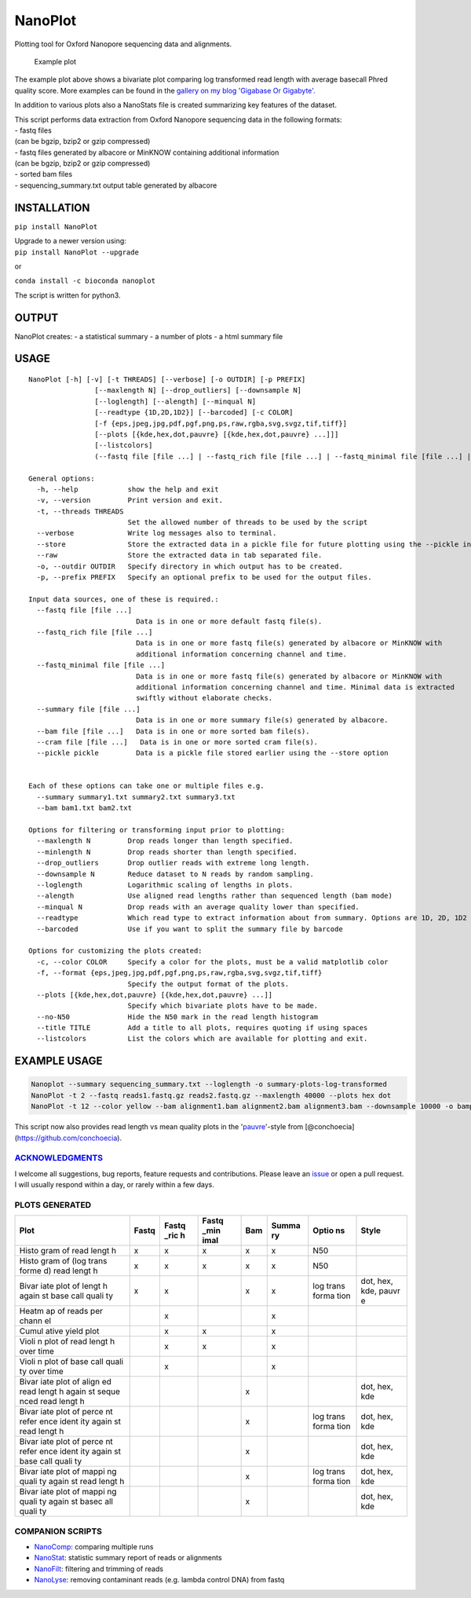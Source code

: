 NanoPlot
========

Plotting tool for Oxford Nanopore sequencing data and alignments.

|Twitter URL| |conda badge| |Build Status| |Code Health|

.. figure:: https://github.com/wdecoster/NanoPlot/blob/master/examples/scaled_Log_Downsampled_LengthvsQualityScatterPlot_kde.png
   :alt: Example plot

   Example plot

The example plot above shows a bivariate plot comparing log transformed
read length with average basecall Phred quality score. More examples can
be found in the `gallery on my blog 'Gigabase Or
Gigabyte'. <https://gigabaseorgigabyte.wordpress.com/2017/06/01/example-gallery-of-nanoplot/>`__

In addition to various plots also a NanoStats file is created
summarizing key features of the dataset.

| This script performs data extraction from Oxford Nanopore sequencing
  data in the following formats:
| - fastq files
| (can be bgzip, bzip2 or gzip compressed)
| - fastq files generated by albacore or MinKNOW containing additional
  information
| (can be bgzip, bzip2 or gzip compressed)
| - sorted bam files
| - sequencing\_summary.txt output table generated by albacore

INSTALLATION
~~~~~~~~~~~~

``pip install NanoPlot``

| Upgrade to a newer version using:
| ``pip install NanoPlot --upgrade``

or

| |conda badge|
| ``conda install -c bioconda nanoplot``

The script is written for python3.

OUTPUT
~~~~~~

NanoPlot creates: - a statistical summary - a number of plots - a html
summary file

USAGE
~~~~~

::

    NanoPlot [-h] [-v] [-t THREADS] [--verbose] [-o OUTDIR] [-p PREFIX]
                    [--maxlength N] [--drop_outliers] [--downsample N]
                    [--loglength] [--alength] [--minqual N]
                    [--readtype {1D,2D,1D2}] [--barcoded] [-c COLOR]
                    [-f {eps,jpeg,jpg,pdf,pgf,png,ps,raw,rgba,svg,svgz,tif,tiff}]
                    [--plots [{kde,hex,dot,pauvre} [{kde,hex,dot,pauvre} ...]]]
                    [--listcolors]
                    (--fastq file [file ...] | --fastq_rich file [file ...] | --fastq_minimal file [file ...] | --summary file [file ...] | --bam file [file ...])

    General options:
      -h, --help            show the help and exit
      -v, --version         Print version and exit.
      -t, --threads THREADS
                            Set the allowed number of threads to be used by the script
      --verbose             Write log messages also to terminal.
      --store               Store the extracted data in a pickle file for future plotting using the --pickle input option
      --raw                 Store the extracted data in tab separated file.
      -o, --outdir OUTDIR   Specify directory in which output has to be created.
      -p, --prefix PREFIX   Specify an optional prefix to be used for the output files.

    Input data sources, one of these is required.:
      --fastq file [file ...]
                              Data is in one or more default fastq file(s).
      --fastq_rich file [file ...]
                              Data is in one or more fastq file(s) generated by albacore or MinKNOW with
                              additional information concerning channel and time.
      --fastq_minimal file [file ...]
                              Data is in one or more fastq file(s) generated by albacore or MinKNOW with
                              additional information concerning channel and time. Minimal data is extracted
                              swiftly without elaborate checks.
      --summary file [file ...]
                              Data is in one or more summary file(s) generated by albacore.
      --bam file [file ...]   Data is in one or more sorted bam file(s).
      --cram file [file ...]   Data is in one or more sorted cram file(s).
      --pickle pickle         Data is a pickle file stored earlier using the --store option


    Each of these options can take one or multiple files e.g.
      --summary summary1.txt summary2.txt summary3.txt
      --bam bam1.txt bam2.txt

    Options for filtering or transforming input prior to plotting:
      --maxlength N         Drop reads longer than length specified.
      --minlength N         Drop reads shorter than length specified.
      --drop_outliers       Drop outlier reads with extreme long length.
      --downsample N        Reduce dataset to N reads by random sampling.
      --loglength           Logarithmic scaling of lengths in plots.
      --alength             Use aligned read lengths rather than sequenced length (bam mode)
      --minqual N           Drop reads with an average quality lower than specified.
      --readtype            Which read type to extract information about from summary. Options are 1D, 2D, 1D2
      --barcoded            Use if you want to split the summary file by barcode

    Options for customizing the plots created:
      -c, --color COLOR     Specify a color for the plots, must be a valid matplotlib color
      -f, --format {eps,jpeg,jpg,pdf,pgf,png,ps,raw,rgba,svg,svgz,tif,tiff}
                            Specify the output format of the plots.
      --plots [{kde,hex,dot,pauvre} [{kde,hex,dot,pauvre} ...]]
                            Specify which bivariate plots have to be made.
      --no-N50              Hide the N50 mark in the read length histogram
      --title TITLE         Add a title to all plots, requires quoting if using spaces
      --listcolors          List the colors which are available for plotting and exit.

EXAMPLE USAGE
~~~~~~~~~~~~~

.. code:: bash

    Nanoplot --summary sequencing_summary.txt --loglength -o summary-plots-log-transformed  
    NanoPlot -t 2 --fastq reads1.fastq.gz reads2.fastq.gz --maxlength 40000 --plots hex dot
    NanoPlot -t 12 --color yellow --bam alignment1.bam alignment2.bam alignment3.bam --downsample 10000 -o bamplots_downsampled

This script now also provides read length vs mean quality plots in the
'`pauvre <https://github.com/conchoecia/pauvre>`__'-style from
[@conchoecia](https://github.com/conchoecia).

`ACKNOWLEDGMENTS <https://github.com/wdecoster/NanoPlot/blob/master/ACKNOWLEDGMENTS.MD>`__
------------------------------------------------------------------------------------------

I welcome all suggestions, bug reports, feature requests and
contributions. Please leave an
`issue <https://github.com/wdecoster/NanoPlot/issues>`__ or open a pull
request. I will usually respond within a day, or rarely within a few
days.

PLOTS GENERATED
---------------

+-------+-------+-------+-------+-------+-------+-------+-------+
| Plot  | Fastq | Fastq | Fastq | Bam   | Summa | Optio | Style |
|       |       | \_ric | \_min |       | ry    | ns    |       |
|       |       | h     | imal  |       |       |       |       |
+=======+=======+=======+=======+=======+=======+=======+=======+
| Histo | x     | x     | x     | x     | x     | N50   |       |
| gram  |       |       |       |       |       |       |       |
| of    |       |       |       |       |       |       |       |
| read  |       |       |       |       |       |       |       |
| lengt |       |       |       |       |       |       |       |
| h     |       |       |       |       |       |       |       |
+-------+-------+-------+-------+-------+-------+-------+-------+
| Histo | x     | x     | x     | x     | x     | N50   |       |
| gram  |       |       |       |       |       |       |       |
| of    |       |       |       |       |       |       |       |
| (log  |       |       |       |       |       |       |       |
| trans |       |       |       |       |       |       |       |
| forme |       |       |       |       |       |       |       |
| d)    |       |       |       |       |       |       |       |
| read  |       |       |       |       |       |       |       |
| lengt |       |       |       |       |       |       |       |
| h     |       |       |       |       |       |       |       |
+-------+-------+-------+-------+-------+-------+-------+-------+
| Bivar | x     | x     |       | x     | x     | log   | dot,  |
| iate  |       |       |       |       |       | trans | hex,  |
| plot  |       |       |       |       |       | forma | kde,  |
| of    |       |       |       |       |       | tion  | pauvr |
| lengt |       |       |       |       |       |       | e     |
| h     |       |       |       |       |       |       |       |
| again |       |       |       |       |       |       |       |
| st    |       |       |       |       |       |       |       |
| base  |       |       |       |       |       |       |       |
| call  |       |       |       |       |       |       |       |
| quali |       |       |       |       |       |       |       |
| ty    |       |       |       |       |       |       |       |
+-------+-------+-------+-------+-------+-------+-------+-------+
| Heatm |       | x     |       |       | x     |       |       |
| ap    |       |       |       |       |       |       |       |
| of    |       |       |       |       |       |       |       |
| reads |       |       |       |       |       |       |       |
| per   |       |       |       |       |       |       |       |
| chann |       |       |       |       |       |       |       |
| el    |       |       |       |       |       |       |       |
+-------+-------+-------+-------+-------+-------+-------+-------+
| Cumul |       | x     | x     |       | x     |       |       |
| ative |       |       |       |       |       |       |       |
| yield |       |       |       |       |       |       |       |
| plot  |       |       |       |       |       |       |       |
+-------+-------+-------+-------+-------+-------+-------+-------+
| Violi |       | x     | x     |       | x     |       |       |
| n     |       |       |       |       |       |       |       |
| plot  |       |       |       |       |       |       |       |
| of    |       |       |       |       |       |       |       |
| read  |       |       |       |       |       |       |       |
| lengt |       |       |       |       |       |       |       |
| h     |       |       |       |       |       |       |       |
| over  |       |       |       |       |       |       |       |
| time  |       |       |       |       |       |       |       |
+-------+-------+-------+-------+-------+-------+-------+-------+
| Violi |       | x     |       |       | x     |       |       |
| n     |       |       |       |       |       |       |       |
| plot  |       |       |       |       |       |       |       |
| of    |       |       |       |       |       |       |       |
| base  |       |       |       |       |       |       |       |
| call  |       |       |       |       |       |       |       |
| quali |       |       |       |       |       |       |       |
| ty    |       |       |       |       |       |       |       |
| over  |       |       |       |       |       |       |       |
| time  |       |       |       |       |       |       |       |
+-------+-------+-------+-------+-------+-------+-------+-------+
| Bivar |       |       |       | x     |       |       | dot,  |
| iate  |       |       |       |       |       |       | hex,  |
| plot  |       |       |       |       |       |       | kde   |
| of    |       |       |       |       |       |       |       |
| align |       |       |       |       |       |       |       |
| ed    |       |       |       |       |       |       |       |
| read  |       |       |       |       |       |       |       |
| lengt |       |       |       |       |       |       |       |
| h     |       |       |       |       |       |       |       |
| again |       |       |       |       |       |       |       |
| st    |       |       |       |       |       |       |       |
| seque |       |       |       |       |       |       |       |
| nced  |       |       |       |       |       |       |       |
| read  |       |       |       |       |       |       |       |
| lengt |       |       |       |       |       |       |       |
| h     |       |       |       |       |       |       |       |
+-------+-------+-------+-------+-------+-------+-------+-------+
| Bivar |       |       |       | x     |       | log   | dot,  |
| iate  |       |       |       |       |       | trans | hex,  |
| plot  |       |       |       |       |       | forma | kde   |
| of    |       |       |       |       |       | tion  |       |
| perce |       |       |       |       |       |       |       |
| nt    |       |       |       |       |       |       |       |
| refer |       |       |       |       |       |       |       |
| ence  |       |       |       |       |       |       |       |
| ident |       |       |       |       |       |       |       |
| ity   |       |       |       |       |       |       |       |
| again |       |       |       |       |       |       |       |
| st    |       |       |       |       |       |       |       |
| read  |       |       |       |       |       |       |       |
| lengt |       |       |       |       |       |       |       |
| h     |       |       |       |       |       |       |       |
+-------+-------+-------+-------+-------+-------+-------+-------+
| Bivar |       |       |       | x     |       |       | dot,  |
| iate  |       |       |       |       |       |       | hex,  |
| plot  |       |       |       |       |       |       | kde   |
| of    |       |       |       |       |       |       |       |
| perce |       |       |       |       |       |       |       |
| nt    |       |       |       |       |       |       |       |
| refer |       |       |       |       |       |       |       |
| ence  |       |       |       |       |       |       |       |
| ident |       |       |       |       |       |       |       |
| ity   |       |       |       |       |       |       |       |
| again |       |       |       |       |       |       |       |
| st    |       |       |       |       |       |       |       |
| base  |       |       |       |       |       |       |       |
| call  |       |       |       |       |       |       |       |
| quali |       |       |       |       |       |       |       |
| ty    |       |       |       |       |       |       |       |
+-------+-------+-------+-------+-------+-------+-------+-------+
| Bivar |       |       |       | x     |       | log   | dot,  |
| iate  |       |       |       |       |       | trans | hex,  |
| plot  |       |       |       |       |       | forma | kde   |
| of    |       |       |       |       |       | tion  |       |
| mappi |       |       |       |       |       |       |       |
| ng    |       |       |       |       |       |       |       |
| quali |       |       |       |       |       |       |       |
| ty    |       |       |       |       |       |       |       |
| again |       |       |       |       |       |       |       |
| st    |       |       |       |       |       |       |       |
| read  |       |       |       |       |       |       |       |
| lengt |       |       |       |       |       |       |       |
| h     |       |       |       |       |       |       |       |
+-------+-------+-------+-------+-------+-------+-------+-------+
| Bivar |       |       |       | x     |       |       | dot,  |
| iate  |       |       |       |       |       |       | hex,  |
| plot  |       |       |       |       |       |       | kde   |
| of    |       |       |       |       |       |       |       |
| mappi |       |       |       |       |       |       |       |
| ng    |       |       |       |       |       |       |       |
| quali |       |       |       |       |       |       |       |
| ty    |       |       |       |       |       |       |       |
| again |       |       |       |       |       |       |       |
| st    |       |       |       |       |       |       |       |
| basec |       |       |       |       |       |       |       |
| all   |       |       |       |       |       |       |       |
| quali |       |       |       |       |       |       |       |
| ty    |       |       |       |       |       |       |       |
+-------+-------+-------+-------+-------+-------+-------+-------+

COMPANION SCRIPTS
-----------------

-  `NanoComp <https://github.com/wdecoster/nanocomp>`__: comparing
   multiple runs
-  `NanoStat <https://github.com/wdecoster/nanostat>`__: statistic
   summary report of reads or alignments
-  `NanoFilt <https://github.com/wdecoster/nanofilt>`__: filtering and
   trimming of reads
-  `NanoLyse <https://github.com/wdecoster/nanolyse>`__: removing
   contaminant reads (e.g. lambda control DNA) from fastq

.. |Twitter URL| image:: https://img.shields.io/twitter/url/https/twitter.com/wouter_decoster.svg?style=social&label=Follow%20%40wouter_decoster
   :target: https://twitter.com/wouter_decoster
.. |conda badge| image:: https://anaconda.org/bioconda/nanoplot/badges/installer/conda.svg
   :target: https://anaconda.org/bioconda/nanoplot
.. |Build Status| image:: https://travis-ci.org/wdecoster/NanoPlot.svg?branch=master
   :target: https://travis-ci.org/wdecoster/NanoPlot
.. |Code Health| image:: https://landscape.io/github/wdecoster/NanoPlot/master/landscape.svg?style=flat
   :target: https://landscape.io/github/wdecoster/NanoPlot/master
